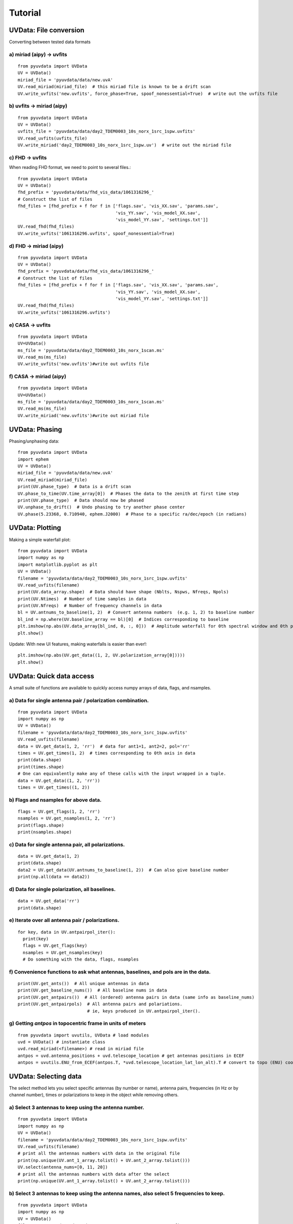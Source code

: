 Tutorial
========

UVData: File conversion
---------
Converting between tested data formats

a) miriad (aipy) -> uvfits
**************************
::

  from pyuvdata import UVData
  UV = UVData()
  miriad_file = 'pyuvdata/data/new.uvA'
  UV.read_miriad(miriad_file)  # this miriad file is known to be a drift scan
  UV.write_uvfits('new.uvfits', force_phase=True, spoof_nonessential=True)  # write out the uvfits file

b) uvfits -> miriad (aipy)
**************************
::

  from pyuvdata import UVData
  UV = UVData()
  uvfits_file = 'pyuvdata/data/day2_TDEM0003_10s_norx_1src_1spw.uvfits'
  UV.read_uvfits(uvfits_file)
  UV.write_miriad('day2_TDEM0003_10s_norx_1src_1spw.uv')  # write out the miriad file

c) FHD -> uvfits
****************
When reading FHD format, we need to point to several files.::

  from pyuvdata import UVData
  UV = UVData()
  fhd_prefix = 'pyuvdata/data/fhd_vis_data/1061316296_'
  # Construct the list of files
  fhd_files = [fhd_prefix + f for f in ['flags.sav', 'vis_XX.sav', 'params.sav',
                                        'vis_YY.sav', 'vis_model_XX.sav',
                                        'vis_model_YY.sav', 'settings.txt']]
  UV.read_fhd(fhd_files)
  UV.write_uvfits('1061316296.uvfits', spoof_nonessential=True)

d) FHD -> miriad (aipy)
****************
::

  from pyuvdata import UVData
  UV = UVData()
  fhd_prefix = 'pyuvdata/data/fhd_vis_data/1061316296_'
  # Construct the list of files
  fhd_files = [fhd_prefix + f for f in ['flags.sav', 'vis_XX.sav', 'params.sav',
                                        'vis_YY.sav', 'vis_model_XX.sav',
                                        'vis_model_YY.sav', 'settings.txt']]
  UV.read_fhd(fhd_files)
  UV.write_uvfits('1061316296.uvfits')

e) CASA -> uvfits
******************
::

   from pyuvdata import UVData
   UV=UVData()
   ms_file = 'pyuvdata/data/day2_TDEM0003_10s_norx_1scan.ms'
   UV.read_ms(ms_file)
   UV.write_uvfits('new.uvfits')#write out uvfits file

f) CASA -> miriad (aipy)
******************
::

   from pyuvdata import UVData
   UV=UVData()
   ms_file = 'pyuvdata/data/day2_TDEM0003_10s_norx_1scan.ms'
   UV.read_ms(ms_file)
   UV.write_miriad('new.uvfits')#write out miriad file



UVData: Phasing
---------
Phasing/unphasing data::

  from pyuvdata import UVData
  import ephem
  UV = UVData()
  miriad_file = 'pyuvdata/data/new.uvA'
  UV.read_miriad(miriad_file)
  print(UV.phase_type)  # Data is a drift scan
  UV.phase_to_time(UV.time_array[0])  # Phases the data to the zenith at first time step
  print(UV.phase_type)  # Data should now be phased
  UV.unphase_to_drift()  # Undo phasing to try another phase center
  UV.phase(5.23368, 0.710940, ephem.J2000)  # Phase to a specific ra/dec/epoch (in radians)

UVData: Plotting
---------
Making a simple waterfall plot::

  from pyuvdata import UVData
  import numpy as np
  import matplotlib.pyplot as plt
  UV = UVData()
  filename = 'pyuvdata/data/day2_TDEM0003_10s_norx_1src_1spw.uvfits'
  UV.read_uvfits(filename)
  print(UV.data_array.shape)  # Data should have shape (Nblts, Nspws, Nfreqs, Npols)
  print(UV.Ntimes)  # Number of time samples in data
  print(UV.Nfreqs)  # Number of frequency channels in data
  bl = UV.antnums_to_baseline(1, 2)  # Convert antenna numbers  (e.g. 1, 2) to baseline number
  bl_ind = np.where(UV.baseline_array == bl)[0]  # Indices corresponding to baseline
  plt.imshow(np.abs(UV.data_array[bl_ind, 0, :, 0]))  # Amplitude waterfall for 0th spectral window and 0th polarization
  plt.show()

Update: With new UI features, making waterfalls is easier than ever!::

  plt.imshow(np.abs(UV.get_data((1, 2, UV.polarization_array[0]))))
  plt.show()

UVData: Quick data access
---------
A small suite of functions are available to quickly access numpy arrays of data,
flags, and nsamples.

a) Data for single antenna pair / polarization combination.
***************
::

  from pyuvdata import UVData
  import numpy as np
  UV = UVData()
  filename = 'pyuvdata/data/day2_TDEM0003_10s_norx_1src_1spw.uvfits'
  UV.read_uvfits(filename)
  data = UV.get_data(1, 2, 'rr')  # data for ant1=1, ant2=2, pol='rr'
  times = UV.get_times(1, 2)  # times corresponding to 0th axis in data
  print(data.shape)
  print(times.shape)
  # One can equivalently make any of these calls with the input wrapped in a tuple.
  data = UV.get_data((1, 2, 'rr'))
  times = UV.get_times((1, 2))

b) Flags and nsamples for above data.
***************
::

  flags = UV.get_flags(1, 2, 'rr')
  nsamples = UV.get_nsamples(1, 2, 'rr')
  print(flags.shape)
  print(nsamples.shape)

c) Data for single antenna pair, all polarizations.
***************
::

  data = UV.get_data(1, 2)
  print(data.shape)
  data2 = UV.get_data(UV.antnums_to_baseline(1, 2))  # Can also give baseline number
  print(np.all(data == data2))

d) Data for single polarization, all baselines.
***************
::

  data = UV.get_data('rr')
  print(data.shape)

e) Iterate over all antenna pair / polarizations.
***************
::

  for key, data in UV.antpairpol_iter():
    print(key)
    flags = UV.get_flags(key)
    nsamples = UV.get_nsamples(key)
    # Do something with the data, flags, nsamples

f) Convenience functions to ask what antennas, baselines, and pols are in the data.
***************
::

  print(UV.get_ants())  # All unique antennas in data
  print(UV.get_baseline_nums())  # All baseline nums in data
  print(UV.get_antpairs())  # All (ordered) antenna pairs in data (same info as baseline_nums)
  print(UV.get_antpairpols)  # All antenna pairs and polariations.
                             # ie, keys produced in UV.antpairpol_iter().

g) Getting `antpos` in topocentric frame in units of meters
***************
::

  from pyuvdata import uvutils, UVData # load modules
  uvd = UVData() # instantiate class
  uvd.read_miriad(<filename>) # read in miriad file
  antpos = uvd.antenna_positions + uvd.telescope_location # get antennas positions in ECEF
  antpos = uvutils.ENU_from_ECEF(antpos.T, *uvd.telescope_location_lat_lon_alt).T # convert to topo (ENU) coords.


UVData: Selecting data
---------
The select method lets you select specific antennas (by number or name),
antenna pairs, frequencies (in Hz or by channel number), times or polarizations
to keep in the object while removing others.

a) Select 3 antennas to keep using the antenna number.
****************
::

  from pyuvdata import UVData
  import numpy as np
  UV = UVData()
  filename = 'pyuvdata/data/day2_TDEM0003_10s_norx_1src_1spw.uvfits'
  UV.read_uvfits(filename)
  # print all the antennas numbers with data in the original file
  print(np.unique(UV.ant_1_array.tolist() + UV.ant_2_array.tolist()))
  UV.select(antenna_nums=[0, 11, 20])
  # print all the antennas numbers with data after the select
  print(np.unique(UV.ant_1_array.tolist() + UV.ant_2_array.tolist()))

b) Select 3 antennas to keep using the antenna names, also select 5 frequencies to keep.
****************
::

  from pyuvdata import UVData
  import numpy as np
  UV = UVData()
  filename = 'pyuvdata/data/day2_TDEM0003_10s_norx_1src_1spw.uvfits'
  UV.read_uvfits(filename)
  # print all the antenna names with data in the original file
  unique_ants = np.unique(UV.ant_1_array.tolist() + UV.ant_2_array.tolist())
  print([UV.antenna_names[np.where(UV.antenna_numbers==a)[0][0]] for a in unique_ants])
  # print all the frequencies in the original file
  print(UV.freq_array)
  UV.select(antenna_names=['N02', 'E09', 'W06'], frequencies=UV.freq_array[0,0:4])
  # print all the antenna names with data after the select
  unique_ants = np.unique(UV.ant_1_array.tolist() + UV.ant_2_array.tolist())
  print([UV.antenna_names[np.where(UV.antenna_numbers==a)[0][0]] for a in unique_ants])
  # print all the frequencies after the select
  print(UV.freq_array)

c) Select a few antenna pairs to keep
****************
::

  from pyuvdata import UVData
  UV = UVData()
  filename = 'pyuvdata/data/day2_TDEM0003_10s_norx_1src_1spw.uvfits'
  UV.read_uvfits(filename)
  # print all the antenna pairs with data in the original file
  print(set(zip(UV.ant_1_array, UV.ant_2_array)))
  UV.select(ant_pairs_nums=[(0, 2), (6, 0), (0, 21)])
  # note that order of the values in the pair does not matter
  # print all the antenna pairs after the select
  print(set(zip(UV.ant_1_array, UV.ant_2_array)))

d) Select data and return new object (leaving original in tact).
****************
::

  from pyuvdata import UVData
  import numpy as np
  UV = UVData()
  filename = 'pyuvdata/data/day2_TDEM0003_10s_norx_1src_1spw.uvfits'
  UV.read_uvfits(filename)
  UV2 = UV.select(antenna_nums=[0, 11, 20], inplace=False)
  # print all the antennas numbers with data in the original file
  print(np.unique(UV.ant_1_array.tolist() + UV.ant_2_array.tolist()))
  # print all the antennas numbers with data after the select
  print(np.unique(UV2.ant_1_array.tolist() + UV2.ant_2_array.tolist()))

UVData: Adding data
---------
The __add__ method lets you combine UVData objects along
the baseline-time, frequency, and/or polarization axis.

a) Add frequencies.
****************
::

  from pyuvdata import UVData
  import numpy as np
  import copy
  uv1 = UVData()
  filename = 'pyuvdata/data/day2_TDEM0003_10s_norx_1src_1spw.uvfits'
  uv1.read_uvfits(filename)
  uv2 = copy.deepcopy(uv1)
  # Downselect frequencies to recombine
  uv1.select(freq_chans=np.arange(0, 32))
  uv2.select(freq_chans=np.arange(32, 64))
  uv3 = uv1 + uv2
  print(uv1.Nfreqs, uv2.Nfreqs, uv3.Nfreqs)

b) Add times.
****************
::

  from pyuvdata import UVData
  import numpy as np
  import copy
  uv1 = UVData()
  filename = 'pyuvdata/data/day2_TDEM0003_10s_norx_1src_1spw.uvfits'
  uv1.read_uvfits(filename)
  uv2 = copy.deepcopy(uv1)
  # Downselect times to recombine
  times = np.unique(uv1.time_array)
  uv1.select(times=times[0:len(times) / 2])
  uv2.select(times=times[len(times) / 2:])
  uv3 = uv1 + uv2
  print(uv1.Ntimes, uv2.Ntimes, uv3.Ntimes)
  print(uv1.Nblts, uv2.Nblts, uv3.Nblts)

c) Adding in place.
****************
The following two commands are equivalent, and act on uv1
directly without creating a third uvdata object.
::

  uv1.__add__(uv2, inplace=True)
  uv1 += uv2

d) Reading multiple files.
****************
If any of the read methods are given a list of files
(or list of lists in the case of read_fhd), each file will be read in succession
and added to the previous.
::

  from pyuvdata import UVData
  uv = UVData()
  filenames = ['file1.uvfits', 'file2.uvfits', 'file3.uvfits']
  uv.read_uvfits(filenames)


UVCal: Reading/writing
---------
Calibration files using UVCal.

a) Reading a gain calibration file.
****************
::

  from pyuvdata import UVCal
  import numpy as np
  import matplotlib.pyplot as plt
  cal = UVCal()
  filename = 'pyuvdata/data/zen.2457698.40355.xx.fitsA'
  cal.read_calfits(filename)
  print('Cal Type = ', cal.cal_type)  # should print out 'gains'
  print('Number of jones parameters = ', cal.Njones, cal.jones_array)  # number of antenna polarizations and polarization type.
  print('Number of antennas with data = ', cal.Nants_data)
  print('Number of frequencies = ', cal.Nfreqs)
  print('Shape of the gain_array', cal.gain_array.shape)  # (cal.Nants_data, cal.Nfreqs, cal.Ntimes, cal.Njones)
  for ant in range(cal.Nants_data):
      plt.plot(cal.freq_array.flatten(), np.abs(cal.gain_array[ant, 0, :, 0, 0]))  # plot abs of all gains for first time and first jones polarization.
  plt.xlabel('Frequency (Hz)')
  plt.ylabel('Abs(gains)')
  plt.show()


b) Writing a gain calibration file.
****************
::

  from pyuvdata import UVCal
  import numpy as np
  time_array = 2457698 + np.linspace(.2, .3, 16)  # time_array in JD
  Ntimes = len(time_array)
  freq_array = np.linspace(1e6, 2e6, 1024)  # frequency array in Hz
  Nfreqs = len(freq_array)
  jones_array = np.array([-5, -6])  #  only 2 jones parameters.
  Njones = len(jones_array)
  ant_array = np.arange(19)
  Nants_data = len(ant_array)
  antenna_names = np.array(['ant{0}.format(ant)' for ant in ant_array])
  Nspws = 1  # only 1 spw is supported
  # Generate fake data
  gains = (np.random.randn(Nants_data, Nspws, Nfreqs, Ntimes, Njones)
           + 1j*np.random.randn(Nants_data, Nspws, Nfreqs, Ntimes, Njones))
  flags = np.ones_like(gains, dtype=np.bool)
  chisq = np.random.randn(Nants_data, Nspws, Nfreqs, Ntimes, Njones)

  cal = UVCal()
  cal.set_gain()
  cal.Nfreqs = Nfreqs
  cal.Njones = Njones
  cal.Ntimes = Ntimes
  cal.history = 'This is an example file generated from tutorial 5b of pycaldata.'
  cal.Nspws = 1
  cal.freq_array = freq_array.reshape(cal.Nspws, -1)
  cal.freq_range = [freq_array[0], freq_array[-1]]  # valid frequencies for solutions.
  cal.channel_width = np.diff(freq_array)[0]
  cal.jones_array = jones_array
  cal.time_array = time_array
  cal.integration_time = np.diff(time_array)[0]
  cal.gain_convention = 'divide'  # Use this operation to apply gain solution.
  cal.x_orientation = 'east'  # orientation of 1st jones parameter.
  cal.time_range = [time_array[0], time_array[-1]]
  cal.telescope_name = 'Fake Telescope'
  cal.Nants_data = Nants_data
  cal.Nants_telescope = Nants_data  # have solutions for all antennas in array.
  cal.ant_array = ant_array
  cal.antenna_names = antenna_names
  cal.antenna_numbers = ant_array
  cal.flag_array = flags
  cal.gain_array = gains
  cal.quality_array = chisq

  cal.write_calfits('tutorial5b.fits')

UVCal: Selecting data
---------
The select method lets you select specific antennas (by number or name),
frequencies (in Hz or by channel number), times or polarizations
to keep in the object while removing others.

a) Select 3 antennas to keep using the antenna number.
****************
::

  from pyuvdata import UVCal
  import numpy as np
  cal = UVCal()
  filename = 'pyuvdata/data/zen.2457698.40355.xx.fitsA'
  cal.read_calfits(filename)
  # print all the antennas numbers with data in the original file
  print(cal.ant_array)
  cal.select(antenna_nums=[9, 22, 64])
  # print all the antennas numbers with data after the select
  print(cal.ant_array)

b) Select 3 antennas to keep using the antenna names, also select 5 frequencies to keep.
****************
::

  from pyuvdata import UVCal
  import numpy as np
  cal = UVCal()
  filename = 'pyuvdata/data/zen.2457698.40355.xx.fitsA'
  cal.read_calfits(filename)
  # print all the antenna names with data in the original file
  print([cal.antenna_names[np.where(cal.antenna_numbers==a)[0][0]] for a in cal.ant_array])
  # print all the frequencies in the original file
  print(cal.freq_array)
  cal.select(antenna_names=['ant31', 'ant81', 'ant104'], freq_chans=np.arange(0, 4))
  # print all the antenna names with data after the select
  print([cal.antenna_names[np.where(cal.antenna_numbers==a)[0][0]] for a in cal.ant_array])
  # print all the frequencies after the select
  print(cal.freq_array)

UVBeam: Reading/writing
---------
Beam files using UVBeam.

a) Reading a CST power beam file
****************
::

  from pyuvdata import UVBeam
  import numpy as np
  import matplotlib.pyplot as plt
  beam = UVBeam()
  # you can pass several filenames and the objects from each file will be
  # combined across the appropriate axis -- in this case frequency
  filenames = ['pyuvdata/data/HERA_NicCST_150MHz.txt', 'pyuvdata/data/HERA_NicCST_123MHz.txt']
  # have to specify the telescope_name, feed_name, feed_version, model_name
  # and model_version because they are not included in the file
  beam.read_cst_power(filenames, telescope_name='HERA', feed_name='PAPER_dipole',
                       feed_version='0.1', model_name='E-field pattern - Rigging height 4.9m',
                       model_version='1.0')

  print('Beam Type = ', beam.beam_type)  # should print out 'power'
  print('Pixel Coordinate System = ', beam.pixel_coordinate_system)  # should print out 'az_za'
  print('Normalization Type = ', beam.data_normalization)  # should print out 'physical'
  print('Number of polarizations = ', beam.Npols, beam.polarization_array)  # number of beam polarizations and polarization type.
  print('Number of frequencies = ', beam.Nfreqs)
  print('Shape of the data_array', beam.data_array.shape)  # (beam.Naxes_vec, beam.Nspws, beam.Npols, beam.Nfreqs, beam.Naxes2, beam.Naxes1)
  plt.plot(beam.axis2_array, beam.data_array[0, 0, 0, 0, :, 0])  # plot zenith angle cut through beam
  plt.xscale('log')
  plt.xlabel('Zenith Angle (deg)')
  plt.ylabel('Power')
  plt.show()

b) Writing a regularly gridded beam FITS file
****************
::

  from pyuvdata import UVBeam
  import numpy as np
  import matplotlib.pyplot as plt
  beam = UVBeam()
  filenames = ['pyuvdata/data/HERA_NicCST_150MHz.txt', 'pyuvdata/data/HERA_NicCST_123MHz.txt']
  # have to specify the telescope_name, feed_name, feed_version, model_name
  # and model_version because they are not included in the file
  beam.read_cst_power(filenames, telescope_name='HERA', feed_name='PAPER_dipole',
                       feed_version='0.1', model_name='E-field pattern - Rigging height 4.9m',
                       model_version='1.0')

  beam.write_beamfits('tutorial_beam_reggrid.fits', clobber=True)

c) Writing a HEALPix beam FITS file
****************
::

  from pyuvdata import UVBeam
  import numpy as np
  import matplotlib.pyplot as plt
  beam = UVBeam()
  filenames = ['pyuvdata/data/HERA_NicCST_150MHz.txt', 'pyuvdata/data/HERA_NicCST_123MHz.txt']
  # have to specify the telescope_name, feed_name, feed_version, model_name
  # and model_version because they are not included in the file
  beam.read_cst_power(filenames, telescope_name='HERA', feed_name='PAPER_dipole',
                       feed_version='0.1', model_name='E-field pattern - Rigging height 4.9m',
                       model_version='1.0')

  beam.az_za_to_healpix()
  beam.write_beamfits('tutorial_beam_healpix.fits', clobber=True)

UVBeam: Selecting data
---------
The select method lets you select specific image axis indices (or pixels if
pixel_coordinate_system is HEALPix), frequencies and feeds (or polarizations if
beam_type is power) to keep in the object while removing others.

a) Selecting a range of Zenith Angles
****************
::

  from pyuvdata import UVBeam
  import numpy as np
  import matplotlib.pyplot as plt
  beam = UVBeam()
  filenames = ['pyuvdata/data/HERA_NicCST_150MHz.txt', 'pyuvdata/data/HERA_NicCST_123MHz.txt']
  # have to specify the telescope_name, feed_name, feed_version, model_name
  # and model_version because they are not included in the file
  beam.read_cst_power(filenames, telescope_name='HERA', feed_name='PAPER_dipole',
                       feed_version='0.1', model_name='E-field pattern - Rigging height 4.9m',
                       model_version='1.0')

  new_beam = beam.select(axis2_inds=np.arange(0, 20), inplace=False)
  # plot zenith angle cut through beams
  plt.plot(beam.axis2_array, beam.data_array[0, 0, 0, 0, :, 0],
           new_beam.axis2_array, new_beam.data_array[0, 0, 0, 0, :, 0], 'r')
  plt.xscale('log')
  plt.xlabel('Zenith Angle (deg)')
  plt.ylabel('Power')
  plt.show()

